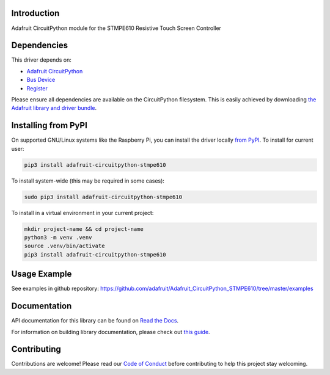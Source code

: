 Introduction
============

.. image:: https://readthedocs.org/projects/adafruit-circuitpython-stmpe610/badge/?version=latest
    :target: https://docs.circuitpython.org/projects/stmpe610/en/latest/
    :alt: Documentation Status

.. image:: https://raw.githubusercontent.com/adafruit/Adafruit_CircuitPython_Bundle/main/badges/adafruit_discord.svg
    :target: https://adafru.it/discord
    :alt: Discord

.. image:: https://github.com/adafruit/Adafruit_CircuitPython_STMPE610/workflows/Build%20CI/badge.svg
    :target: https://github.com/adafruit/Adafruit_CircuitPython_STMPE610/actions/
    :alt: Build Status

Adafruit CircuitPython module for the STMPE610 Resistive Touch Screen Controller

Dependencies
=============
This driver depends on:

* `Adafruit CircuitPython <https://github.com/adafruit/circuitpython>`_
* `Bus Device <https://github.com/adafruit/Adafruit_CircuitPython_BusDevice>`_
* `Register <https://github.com/adafruit/Adafruit_CircuitPython_Register>`_

Please ensure all dependencies are available on the CircuitPython filesystem.
This is easily achieved by downloading
`the Adafruit library and driver bundle <https://github.com/adafruit/Adafruit_CircuitPython_Bundle>`_.

Installing from PyPI
====================

On supported GNU/Linux systems like the Raspberry Pi, you can install the driver locally `from
PyPI <https://pypi.org/project/adafruit-circuitpython-stmpe610/>`_. To install for current user:

.. code-block:: shell

    pip3 install adafruit-circuitpython-stmpe610

To install system-wide (this may be required in some cases):

.. code-block:: shell

    sudo pip3 install adafruit-circuitpython-stmpe610

To install in a virtual environment in your current project:

.. code-block:: shell

    mkdir project-name && cd project-name
    python3 -m venv .venv
    source .venv/bin/activate
    pip3 install adafruit-circuitpython-stmpe610

Usage Example
=============

See examples in github repository: https://github.com/adafruit/Adafruit_CircuitPython_STMPE610/tree/master/examples

Documentation
=============

API documentation for this library can be found on `Read the Docs <https://docs.circuitpython.org/projects/stmpe610/en/latest/>`_.

For information on building library documentation, please check out `this guide <https://learn.adafruit.com/creating-and-sharing-a-circuitpython-library/sharing-our-docs-on-readthedocs#sphinx-5-1>`_.

Contributing
============

Contributions are welcome! Please read our `Code of Conduct
<https://github.com/adafruit/adafruit_CircuitPython_stmpe610/blob/main/CODE_OF_CONDUCT.md>`_
before contributing to help this project stay welcoming.
